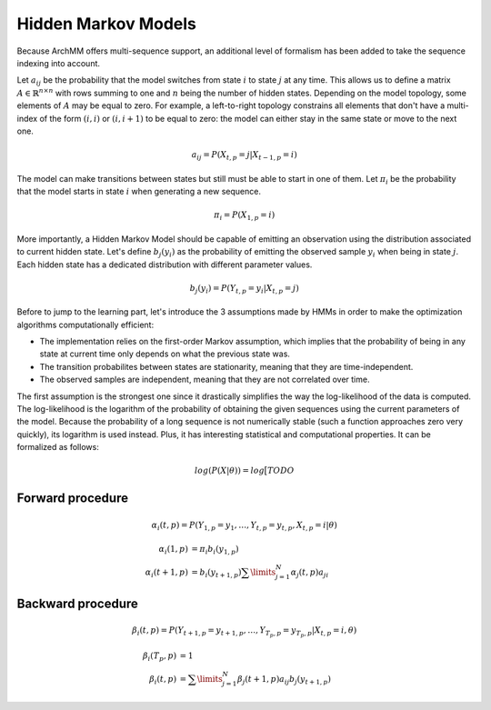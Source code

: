 Hidden Markov Models
--------------------

Because ArchMM offers multi-sequence support, an additional level of formalism has been
added to take the sequence indexing into account.

Let :math:`a_{ij}` be the probability that the model switches from state :math:`i` to
state :math:`j` at any time. This allows us to define a matrix :math:`A \in \mathbb{R}^{n \times n}`
with rows summing to one and :math:`n` being the number of hidden states. Depending on the model
topology, some elements of :math:`A` may be equal to zero. For example, a left-to-right topology
constrains all elements that don't have a multi-index of the form :math:`(i, i)` or :math:`(i, i+1)`
to be equal to zero: the model can either stay in the same state or move to the next one.

.. math::
    a_{ij} = P(X_{t, p} = j | X_{t-1, p} = i)

The model can make transitions between states but still must be able to start in one of them.
Let :math:`\pi_i` be the probability that the model starts in state :math:`i` when
generating a new sequence.

.. math::
    \pi_i = P(X_{1, p} = i)

More importantly, a Hidden Markov Model should be capable of emitting an observation using the distribution
associated to current hidden state. Let's define :math:`b_j(y_i)` as the probability of emitting
the observed sample :math:`y_i` when being in state :math:`j`. Each hidden state has a dedicated
distribution with different parameter values.

.. math::
    b_j(y_i) = P(Y_{t, p} = y_i | X_{t, p} = j)

Before to jump to the learning part, let's introduce the 3 assumptions made by HMMs in order to make
the optimization algorithms computationally efficient:

- The implementation relies on the first-order Markov assumption, which implies that the probability
  of being in any state at current time only depends on what the previous state was.
- The transition probabilites between states are stationarity, meaning that they are time-independent.
- The observed samples are independent, meaning that they are not correlated over time.

The first assumption is the strongest one since it drastically simplifies the way the log-likelihood
of the data is computed. The log-likelihood is the logarithm of the probability of obtaining the given
sequences using the current parameters of the model. Because the probability of a long sequence is
not numerically stable (such a function approaches zero very quickly), its logarithm is used instead.
Plus, it has interesting statistical and computational properties.
It can be formalized as follows:

.. math::
    log(P(X | \theta)) = log \big[ TODO


Forward procedure
#################

.. math::
    \alpha_i(t, p) = P(Y_{1, p} = y_1, \ldots, Y_{t, p} = y_{t, p}, X_{t, p} = i | \theta)

.. math::
    \alpha_i(1, p)     &= \pi_i b_i(y_{1, p}) \\
    \alpha_i(t + 1, p) &= b_i(y_{t+1, p}) \sum\limits_{j=1}^{N} \alpha_j(t, p) a_{ji}

Backward procedure
##################

.. math::
    \beta_i(t, p) = P(Y_{t+1, p} = y_{t+1, p}, \ldots, Y_{T_p, p} = y_{T_p, p} | X_{t, p} = i, \theta)

.. math::
    \beta_i(T_p, p) &= 1 \\
    \beta_i(t, p)   &= \sum\limits_{j=1}^N \beta_j(t+1, p) a_{ij} b_j(y_{t+1, p})